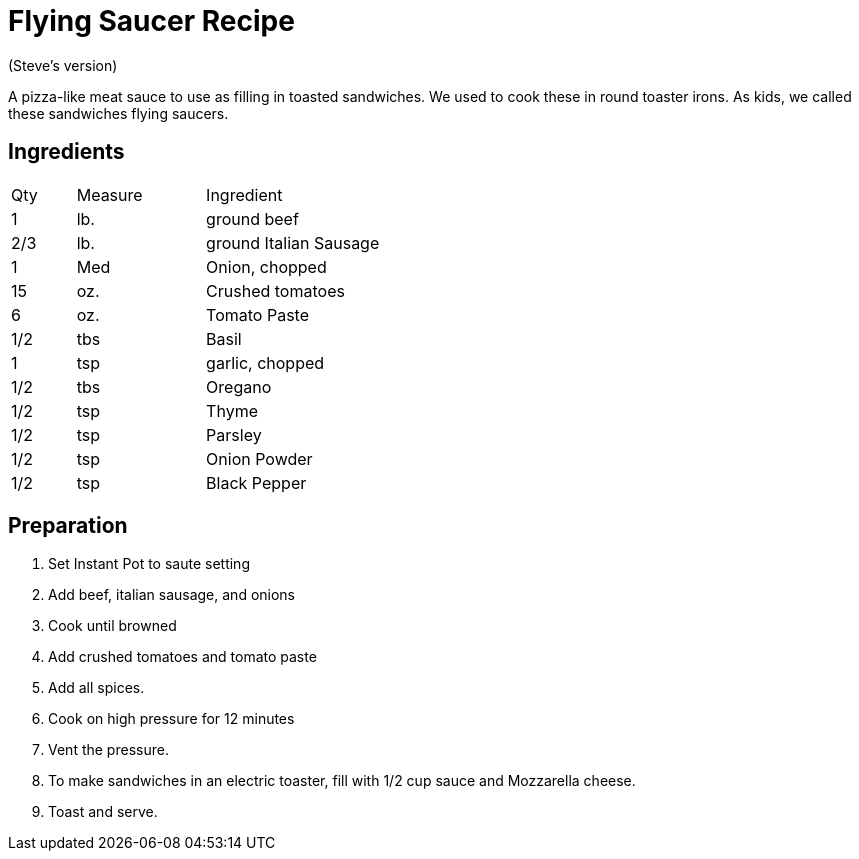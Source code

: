 = Flying Saucer Recipe

(Steve's version)

A pizza-like meat sauce to use as filling in toasted sandwiches. We used to cook these in round toaster irons. As kids, we called these sandwiches flying saucers.

== Ingredients

[width="75%", cols="10,20,70"]
|===
|Qty |Measure |Ingredient
|1|lb.|ground beef
|2/3|lb.|ground Italian Sausage
|1|Med|Onion, chopped
|15|oz.|Crushed tomatoes
|6|oz.|Tomato Paste
|1/2|tbs|Basil
|1|tsp|garlic, chopped
|1/2|tbs|Oregano
|1/2|tsp|Thyme
|1/2|tsp|Parsley
|1/2|tsp|Onion Powder
|1/2|tsp|Black Pepper

|===

== Preparation

. Set Instant Pot to saute setting
. Add beef, italian sausage, and onions
. Cook until browned
. Add crushed tomatoes and tomato paste
. Add all spices.
. Cook on high pressure for 12 minutes
. Vent the pressure.
. To make sandwiches in an electric toaster, fill with 1/2 cup sauce and Mozzarella cheese.
. Toast and serve.
